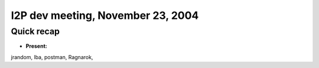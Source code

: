 I2P dev meeting, November 23, 2004
==================================

Quick recap
-----------

* **Present:**

jrandom,
lba,
postman,
Ragnarok,
